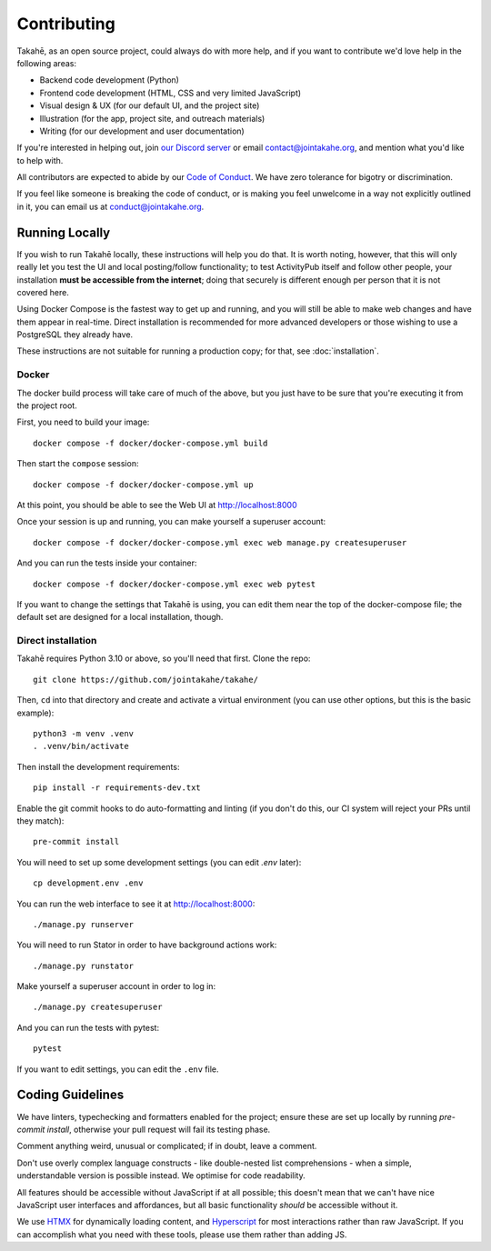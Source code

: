 Contributing
============

Takahē, as an open source project, could always do with more help, and if you
want to contribute we'd love help in the following areas:

* Backend code development (Python)
* Frontend code development (HTML, CSS and very limited JavaScript)
* Visual design & UX (for our default UI, and the project site)
* Illustration (for the app, project site, and outreach materials)
* Writing (for our development and user documentation)

If you're interested in helping out, join `our Discord server <https://discord.gg/qvQ39tAMvf>`_
or email contact@jointakahe.org, and mention what you'd like to help with.

All contributors are expected to abide by our `Code of Conduct <https://jointakahe.org/conduct/>`_.
We have zero tolerance for bigotry or discrimination.

If you feel like someone is breaking the code of conduct, or is making you feel
unwelcome in a way not explicitly outlined in it, you can email us at
conduct@jointakahe.org.


Running Locally
---------------

If you wish to run Takahē locally, these instructions will help you do that.
It is worth noting, however, that this will only really let you test the UI
and local posting/follow functionality; to test ActivityPub itself and follow
other people, your installation **must be accessible from the internet**;
doing that securely is different enough per person that it is not covered here.

Using Docker Compose is the fastest way to get up and running, and you will
still be able to make web changes and have them appear in real-time. Direct
installation is recommended for more advanced developers or those wishing to
use a PostgreSQL they already have.

These instructions are not suitable for running a production copy; for that,
see :doc:`installation`.

Docker
~~~~~~

The docker build process will take care of much of the above, but you just have
to be sure that you're executing it from the project root.

First, you need to build your image::

    docker compose -f docker/docker-compose.yml build

Then start the ``compose`` session::

    docker compose -f docker/docker-compose.yml up

At this point, you should be able to see the Web UI at http://localhost:8000

Once your session is up and running, you can make yourself a superuser account::

    docker compose -f docker/docker-compose.yml exec web manage.py createsuperuser

And you can run the tests inside your container::

    docker compose -f docker/docker-compose.yml exec web pytest

If you want to change the settings that Takahē is using, you can edit them
near the top of the docker-compose file; the default set are designed for a
local installation, though.


Direct installation
~~~~~~~~~~~~~~~~~~~

Takahē requires Python 3.10 or above, so you'll need that first. Clone the repo::

    git clone https://github.com/jointakahe/takahe/

Then, ``cd`` into that directory and create and activate a virtual environment
(you can use other options, but this is the basic example)::

    python3 -m venv .venv
    . .venv/bin/activate

Then install the development requirements::

    pip install -r requirements-dev.txt

Enable the git commit hooks to do auto-formatting and linting
(if you don't do this, our CI system will reject your PRs until they match)::

    pre-commit install

You will need to set up some development settings (you can edit `.env` later)::

    cp development.env .env

You can run the web interface to see it at http://localhost:8000::

    ./manage.py runserver

You will need to run Stator in order to have background actions work::

    ./manage.py runstator

Make yourself a superuser account in order to log in::

    ./manage.py createsuperuser

And you can run the tests with pytest::

    pytest

If you want to edit settings, you can edit the ``.env`` file.


Coding Guidelines
-----------------

We have linters, typechecking and formatters enabled for the project; ensure these
are set up locally by running `pre-commit install`, otherwise your pull request
will fail its testing phase.

Comment anything weird, unusual or complicated; if in doubt, leave a comment.

Don't use overly complex language constructs - like double-nested list comprehensions -
when a simple, understandable version is possible instead. We optimise for code
readability.

All features should be accessible without JavaScript if at all possible; this doesn't
mean that we can't have nice JavaScript user interfaces and affordances, but all
basic functionality *should* be accessible without it.

We use `HTMX <https://htmx.org/>`_ for dynamically loading content, and
`Hyperscript <https://hyperscript.org/>`_ for most interactions rather than raw
JavaScript. If you can accomplish what you need with these tools, please use them
rather than adding JS.
